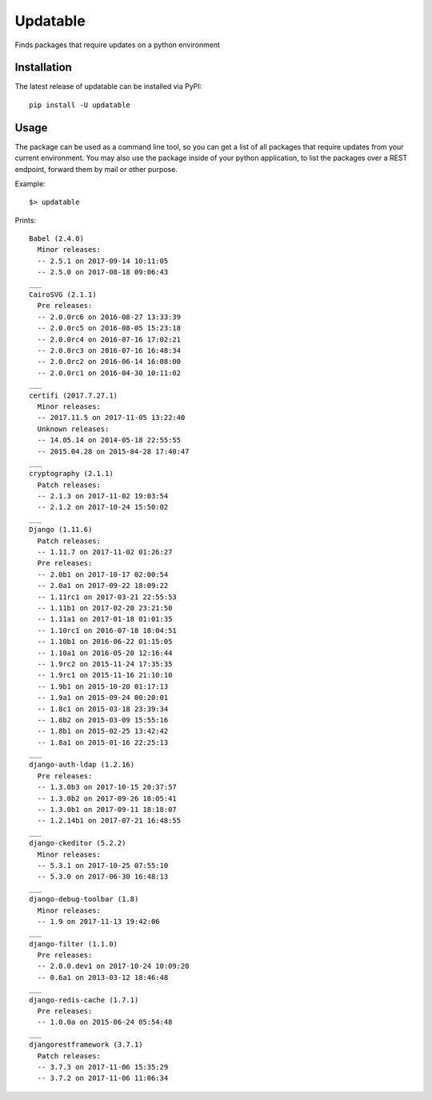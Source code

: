 Updatable
=========

.. image:: https://travis-ci.org/nezhar/updatable.svg?branch=master
    :target: https://travis-ci.org/nezhar/updatable
.. image:: https://codecov.io/gh/nezhar/updatable/branch/master/graph/badge.svg
  :target: https://codecov.io/gh/nezhar/updatable

Finds packages that require updates on a python environment

Installation
~~~~~~~~~~~~

The latest release of updatable can be installed via PyPI:

::

    pip install -U updatable


Usage
~~~~~

The package can be used as a command line tool, so you can get a list of all
packages that require updates from your current environment. You may also use
the package inside of your python application, to list the packages over a REST
endpoint, forward them by mail or other purpose.

Example:
::

    $> updatable

Prints:


::


    Babel (2.4.0)
      Minor releases:
      -- 2.5.1 on 2017-09-14 10:11:05
      -- 2.5.0 on 2017-08-18 09:06:43
    ___
    CairoSVG (2.1.1)
      Pre releases:
      -- 2.0.0rc6 on 2016-08-27 13:33:39
      -- 2.0.0rc5 on 2016-08-05 15:23:18
      -- 2.0.0rc4 on 2016-07-16 17:02:21
      -- 2.0.0rc3 on 2016-07-16 16:48:34
      -- 2.0.0rc2 on 2016-06-14 16:08:00
      -- 2.0.0rc1 on 2016-04-30 10:11:02
    ___
    certifi (2017.7.27.1)
      Minor releases:
      -- 2017.11.5 on 2017-11-05 13:22:40
      Unknown releases:
      -- 14.05.14 on 2014-05-18 22:55:55
      -- 2015.04.28 on 2015-04-28 17:40:47
    ___
    cryptography (2.1.1)
      Patch releases:
      -- 2.1.3 on 2017-11-02 19:03:54
      -- 2.1.2 on 2017-10-24 15:50:02
    ___
    Django (1.11.6)
      Patch releases:
      -- 1.11.7 on 2017-11-02 01:26:27
      Pre releases:
      -- 2.0b1 on 2017-10-17 02:00:54
      -- 2.0a1 on 2017-09-22 18:09:22
      -- 1.11rc1 on 2017-03-21 22:55:53
      -- 1.11b1 on 2017-02-20 23:21:50
      -- 1.11a1 on 2017-01-18 01:01:35
      -- 1.10rc1 on 2016-07-18 18:04:51
      -- 1.10b1 on 2016-06-22 01:15:05
      -- 1.10a1 on 2016-05-20 12:16:44
      -- 1.9rc2 on 2015-11-24 17:35:35
      -- 1.9rc1 on 2015-11-16 21:10:10
      -- 1.9b1 on 2015-10-20 01:17:13
      -- 1.9a1 on 2015-09-24 00:20:01
      -- 1.8c1 on 2015-03-18 23:39:34
      -- 1.8b2 on 2015-03-09 15:55:16
      -- 1.8b1 on 2015-02-25 13:42:42
      -- 1.8a1 on 2015-01-16 22:25:13
    ___
    django-auth-ldap (1.2.16)
      Pre releases:
      -- 1.3.0b3 on 2017-10-15 20:37:57
      -- 1.3.0b2 on 2017-09-26 18:05:41
      -- 1.3.0b1 on 2017-09-11 18:18:07
      -- 1.2.14b1 on 2017-07-21 16:48:55
    ___
    django-ckeditor (5.2.2)
      Minor releases:
      -- 5.3.1 on 2017-10-25 07:55:10
      -- 5.3.0 on 2017-06-30 16:48:13
    ___
    django-debug-toolbar (1.8)
      Minor releases:
      -- 1.9 on 2017-11-13 19:42:06
    ___
    django-filter (1.1.0)
      Pre releases:
      -- 2.0.0.dev1 on 2017-10-24 10:09:20
      -- 0.6a1 on 2013-03-12 18:46:48
    ___
    django-redis-cache (1.7.1)
      Pre releases:
      -- 1.0.0a on 2015-06-24 05:54:48
    ___
    djangorestframework (3.7.1)
      Patch releases:
      -- 3.7.3 on 2017-11-06 15:35:29
      -- 3.7.2 on 2017-11-06 11:06:34


